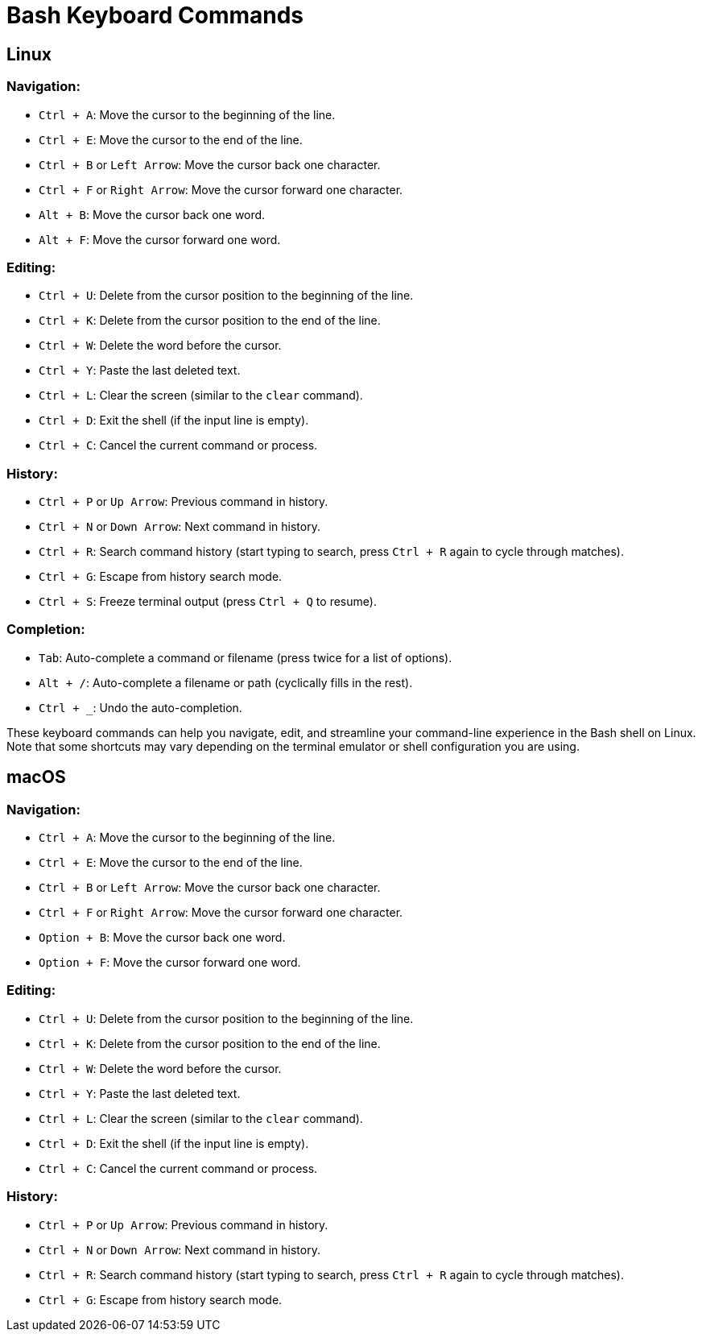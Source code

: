 = Bash Keyboard Commands 

== Linux

=== Navigation:
  - `Ctrl + A`: Move the cursor to the beginning of the line.
  - `Ctrl + E`: Move the cursor to the end of the line.
  - `Ctrl + B` or `Left Arrow`: Move the cursor back one character.
  - `Ctrl + F` or `Right Arrow`: Move the cursor forward one character.
  - `Alt + B`: Move the cursor back one word.
  - `Alt + F`: Move the cursor forward one word.

=== Editing:
  - `Ctrl + U`: Delete from the cursor position to the beginning of the line.
  - `Ctrl + K`: Delete from the cursor position to the end of the line.
  - `Ctrl + W`: Delete the word before the cursor.
  - `Ctrl + Y`: Paste the last deleted text.
  - `Ctrl + L`: Clear the screen (similar to the `clear` command).
  - `Ctrl + D`: Exit the shell (if the input line is empty).
  - `Ctrl + C`: Cancel the current command or process.

=== History:
  - `Ctrl + P` or `Up Arrow`: Previous command in history.
  - `Ctrl + N` or `Down Arrow`: Next command in history.
  - `Ctrl + R`: Search command history (start typing to search, press `Ctrl + R` again to cycle through matches).
  - `Ctrl + G`: Escape from history search mode.
  - `Ctrl + S`: Freeze terminal output (press `Ctrl + Q` to resume).

=== Completion:
  - `Tab`: Auto-complete a command or filename (press twice for a list of options).
  - `Alt + /`: Auto-complete a filename or path (cyclically fills in the rest).
  - `Ctrl + _`: Undo the auto-completion.

These keyboard commands can help you navigate, edit, and streamline your command-line experience in the Bash shell on Linux. Note that some shortcuts may vary depending on the terminal emulator or shell configuration you are using.


== macOS

=== Navigation:
  - `Ctrl + A`: Move the cursor to the beginning of the line.
  - `Ctrl + E`: Move the cursor to the end of the line.
  - `Ctrl + B` or `Left Arrow`: Move the cursor back one character.
  - `Ctrl + F` or `Right Arrow`: Move the cursor forward one character.
  - `Option + B`: Move the cursor back one word.
  - `Option + F`: Move the cursor forward one word.

=== Editing:
  - `Ctrl + U`: Delete from the cursor position to the beginning of the line.
  - `Ctrl + K`: Delete from the cursor position to the end of the line.
  - `Ctrl + W`: Delete the word before the cursor.
  - `Ctrl + Y`: Paste the last deleted text.
  - `Ctrl + L`: Clear the screen (similar to the `clear` command).
  - `Ctrl + D`: Exit the shell (if the input line is empty).
  - `Ctrl + C`: Cancel the current command or process.

=== History:
  - `Ctrl + P` or `Up Arrow`: Previous command in history.
  - `Ctrl + N` or `Down Arrow`: Next command in history.
  - `Ctrl + R`: Search command history (start typing to search, press `Ctrl + R` again to cycle through matches).
  - `Ctrl + G`: Escape from history search mode.
